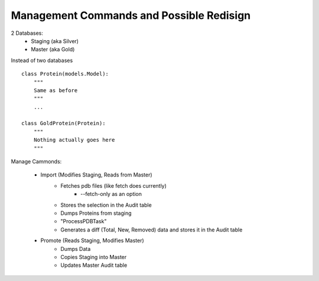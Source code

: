 *****************************************
Management Commands and Possible Redisign
*****************************************

2 Databases:
    * Staging (aka Silver)
    * Master (aka Gold)

Instead of two databases ::

    class Protein(models.Model):
        """ 
        Same as before
        """ 
        ...

    class GoldProtein(Protein):
        """ 
        Nothing actually goes here
        """ 

Manage Cammonds:

    * Import (Modifies Staging, Reads from Master)
        * Fetches pdb files (like fetch does currently)
            * --fetch-only as an option
        * Stores the selection in the Audit table
        * Dumps Proteins from staging
        * "ProcessPDBTask"
        * Generates a diff (Total, New, Removed) data and stores it in the Audit table

    * Promote (Reads Staging, Modifies Master)
        * Dumps Data
        * Copies Staging into Master
        * Updates Master Audit table

